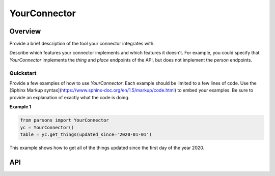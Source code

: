 YourConnector
=============

********
Overview
********

Provide a brief description of the tool your connector integrates with.

Describe which features your connector implements and which features it doesn't. For example,
you could specify that `YourConnector` implements the `thing` and `place` endpoints of the API, but
does not implement the `person` endpoints.

==========
Quickstart
==========

Provide a few examples of how to use `YourConnector`. Each example should be limited to a
few lines of code. Use the [Sphinx Markup syntax](https://www.sphinx-doc.org/en/1.5/markup/code.html)
to embed your examples. Be sure to provide an explanation of exactly what the code is doing.

**Example 1**

.. code-block:: python

  from parsons import YourConnector
  yc = YourConnector()
  table = yc.get_things(updated_since='2020-01-01')

This example shows how to get all of the things updated since the first day of the year 2020.

***
API
***

.. autoclass :: parsons.YourConnector
   :inherited-members:

